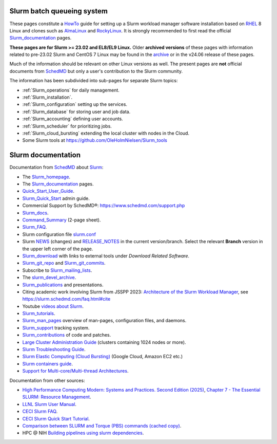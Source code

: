 .. _SLURM:

Slurm batch queueing system
===========================

.. _MoinMoin: https://moinmo.in/
.. _Sphinx: https://www.sphinx-doc.org/en/master/

These pages constitute a HowTo_ guide for setting up a Slurm workload manager software installation
based on RHEL_ 8 Linux and clones such as AlmaLinux_ and RockyLinux_.
It is strongly recommended to first read the official Slurm_documentation_ pages.

**These pages are for Slurm >= 23.02 and EL8/EL9 Linux.**
Older **archived versions** of these pages with information related to pre-23.02 Slurm and CentOS 7 Linux may be found in the archive_
or in the v24.06 release of these pages.

Much of the information should be relevant on other Linux versions as well.
The present pages are **not** official documents from SchedMD_ but only a user's contribution to the Slurm community.

The information has been subdivided into sub-pages for separate Slurm topics:

* :ref:`Slurm_operations` for daily management.   
* :ref:`Slurm_installation`.
* :ref:`Slurm_configuration` setting up the services.
* :ref:`Slurm_database` for storing user and job data.
* :ref:`Slurm_accounting` defining user accounts.
* :ref:`Slurm_scheduler` for prioritizing jobs.
* :ref:`Slurm_cloud_bursting` extending the local cluster with nodes in the Cloud.
* Some Slurm tools at https://github.com/OleHolmNielsen/Slurm_tools

.. _archive: https://wiki.fysik.dtu.dk/Niflheim_system_archive/
.. _HowTo: https://www.thefreedictionary.com/Howto
.. _AlmaLinux: https://www.almalinux.org
.. _RockyLinux: https://www.rockylinux.org
.. _RHEL: https://en.wikipedia.org/wiki/Red_Hat_Enterprise_Linux

Slurm documentation
===================

Documentation from SchedMD_ about Slurm_:

* The Slurm_homepage_.
* The Slurm_documentation_ pages.
* Quick_Start_User_Guide_.
* Slurm_Quick_Start_ admin guide.
* Commercial Support by SchedMD®: https://www.schedmd.com/support.php
* Slurm_docs_.
* Command_Summary_ (2-page sheet).
* Slurm_FAQ_.
* Slurm configuration file slurm.conf_
* Slurm NEWS_ (changes) and RELEASE_NOTES_ in the current version/branch.
  Select the relevant **Branch** version in the upper left corner of the page.
* Slurm_download_ with links to external tools under *Download Related Software*.
* Slurm_git_repo_ and Slurm_git_commits_.
* Subscribe to Slurm_mailing_lists_.
* The slurm_devel_archive_.
* Slurm_publications_ and presentations.
* Citing academic work involving Slurm from JSSPP 2023: `Architecture of the Slurm Workload Manager <https://doi.org/10.1007/978-3-031-43943-8_1>`_,
  see https://slurm.schedmd.com/faq.html#cite
* Youtube `videos about Slurm <https://www.youtube.com/c/SchedMDSlurm/videos>`_.
* Slurm_tutorials_.
* Slurm_man_pages_ overview of man-pages, configuration files, and daemons.
* Slurm_support_ tracking system.
* Slurm_contributions_ of code and patches.
* `Large Cluster Administration Guide <https://slurm.schedmd.com/big_sys.html>`_ (clusters containing 1024 nodes or more).
* `Slurm Troubleshooting Guide <https://slurm.schedmd.com/troubleshoot.html>`_.
* `Slurm Elastic Computing (Cloud Bursting) <https://slurm.schedmd.com/elastic_computing.html>`_ (Google Cloud, Amazon EC2 etc.)
* `Slurm containers guide <https://slurm.schedmd.com/containers.html>`_.
* `Support for Multi-core/Multi-thread Architectures <https://slurm.schedmd.com/mc_support.html>`_.

Documentation from other sources:

* `High Performance Computing Modern: Systems and Practices. Second Edition (2025) <https://www.sciencedirect.com/book/9780128230350/high-performance-computing>`_,
  `Chapter 7 - The Essential SLURM: Resource Management <https://www.sciencedirect.com/science/article/abs/pii/B9780128230350000079>`_.
* `LLNL Slurm User Manual <https://hpc.llnl.gov/banks-jobs/running-jobs/slurm-user-manual>`_.
* `CECI Slurm FAQ <https://www.ceci-hpc.be/slurm_faq.html>`_.
* `CECI Slurm Quick Start Tutorial <https://www.ceci-hpc.be/slurm_tutorial.html>`_.
* `Comparison between SLURM and Torque (PBS) commands <https://www.sdsc.edu/~hocks/FG/PBS.slurm.html>`_ `(cached copy) <https://ftp.fysik.dtu.dk/Slurm/PBS.slurm.html>`_.
* HPC @ NIH `Building pipelines using slurm dependencies <https://hpc.nih.gov/docs/job_dependencies.html>`_.

.. _Slurm_Quick_Start: https://slurm.schedmd.com/quickstart_admin.html
.. _Quick_Start_User_Guide: https://slurm.schedmd.com/quickstart.html
.. _Slurm_homepage: https://www.schedmd.com/
.. _Slurm_documentation: https://slurm.schedmd.com/documentation.html
.. _SchedMD: https://www.schedmd.com/
.. _Slurm_docs: https://slurm.schedmd.com/
.. _Command_Summary: https://slurm.schedmd.com/pdfs/summary.pdf
.. _Slurm_FAQ: https://slurm.schedmd.com/faq.html
.. _Slurm_download: https://slurm.schedmd.com/download.html
.. _Slurm_mailing_lists: https://lists.schedmd.com/mailman3/postorius/lists/
.. _slurm_devel_archive: https://groups.google.com/forum/#!forum/slurm-devel
.. _Slurm_publications: https://www.schedmd.com/publications/
.. _Slurm_tutorials: https://slurm.schedmd.com/tutorials.html
.. _Slurm_support: https://support.schedmd.com
.. _Slurm_contributions: https://github.com/SchedMD/slurm/blob/master/CONTRIBUTING.md
.. _Slurm_man_pages: https://slurm.schedmd.com/man_index.html
.. _slurm.conf: https://slurm.schedmd.com/slurm.conf.html
.. _scontrol: https://slurm.schedmd.com/scontrol.html
.. _sacctmgr: https://slurm.schedmd.com/sacctmgr.html
.. _slurmctld: https://slurm.schedmd.com/slurmctld.html
.. _slurmdbd: https://slurm.schedmd.com/slurmdbd.html
.. _slurmd: https://slurm.schedmd.com/slurmd.html
.. _EPEL: https://fedoraproject.org/wiki/EPEL
.. _Slurm_git_repo: https://github.com/SchedMD/slurm
.. _Slurm_git_commits: https://github.com/SchedMD/slurm/commits/
.. _NEWS: https://github.com/SchedMD/slurm/blob/slurm-24.11/NEWS
.. _RELEASE_NOTES: https://github.com/SchedMD/slurm/blob/slurm-24.11/RELEASE_NOTES

